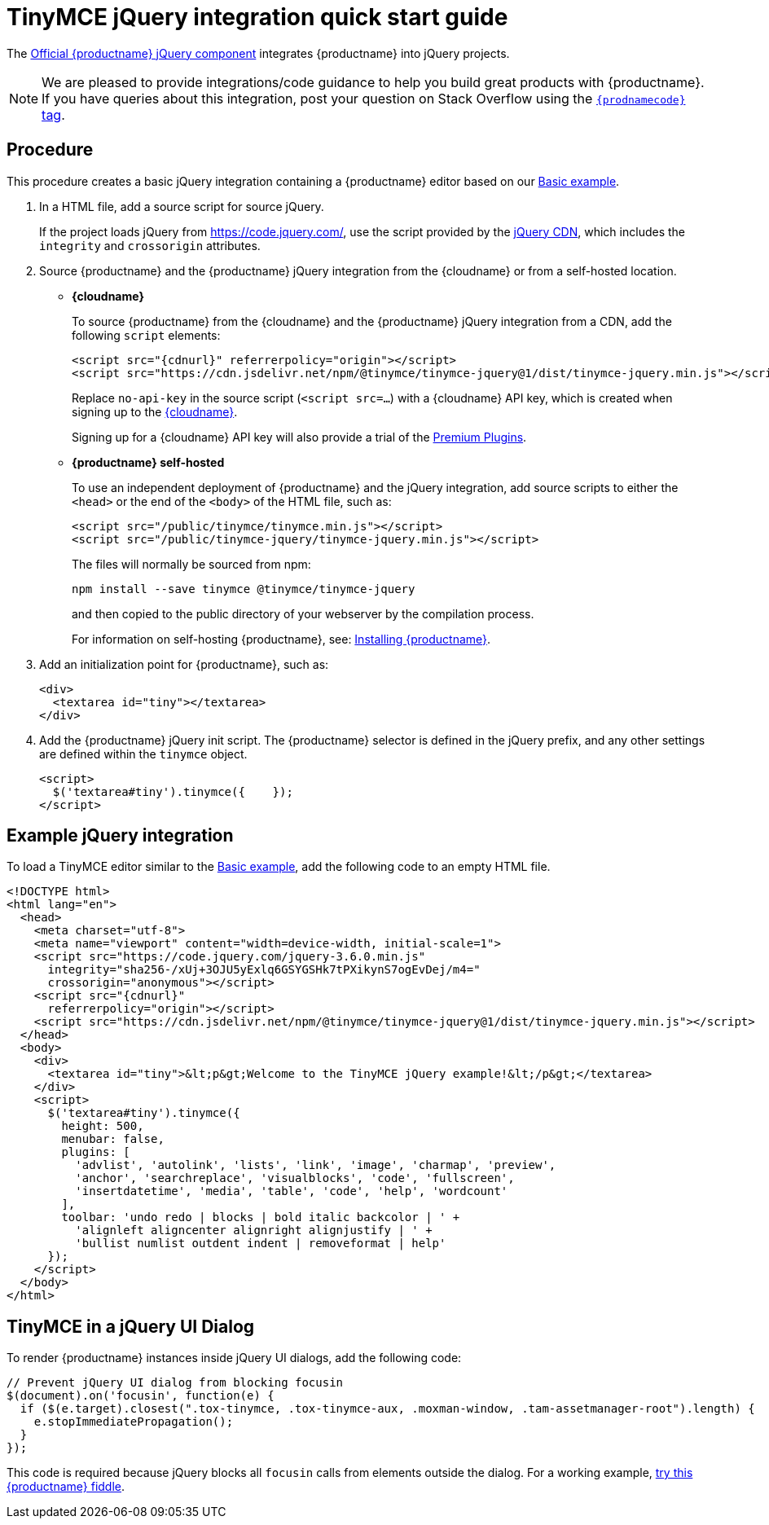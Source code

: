 = TinyMCE jQuery integration quick start guide

:title_nav: jQuery
:description: Documentation for the official TinyMCE jQuery integration.
:keywords: integration integrate jquery javascript
:productSource: cloud

The https://github.com/tinymce/tinymce-jquery[Official {productname} jQuery component] integrates {productname} into jQuery projects.


NOTE: We are pleased to provide integrations/code guidance to help you build great products with {productname}. If you have queries about this integration, post your question on Stack Overflow using the link:{communitysupporturl}[`{prodnamecode}` tag].

== Procedure
This procedure creates a basic jQuery integration containing a {productname} editor based on our xref:basic-example.adoc[Basic example].

. In a HTML file, add a source script for source jQuery.
+
If the project loads jQuery from https://code.jquery.com/, use the script provided by the https://code.jquery.com/[jQuery CDN], which includes the `integrity` and `crossorigin` attributes.

. Source {productname} and the {productname} jQuery integration from the {cloudname} or from a self-hosted location.

* *{cloudname}*
+
To source {productname} from the {cloudname} and the {productname} jQuery integration from a CDN, add the following `script` elements:
+
[source,html,subs="attributes+"]
----
<script src="{cdnurl}" referrerpolicy="origin"></script>
<script src="https://cdn.jsdelivr.net/npm/@tinymce/tinymce-jquery@1/dist/tinymce-jquery.min.js"></script>
----
+
Replace `no-api-key` in the source script (`<script src=...`) with a {cloudname} API key, which is created when signing up to the link:{accountsignup}/[{cloudname}].
+
Signing up for a {cloudname} API key will also provide a trial of the link:premium.html[Premium Plugins].

* *{productname} self-hosted*
+
To use an independent deployment of {productname} and the jQuery integration, add source scripts to either the `<head>` or the end of the `<body>` of the HTML file, such as:
+
[source,html]
----
<script src="/public/tinymce/tinymce.min.js"></script>
<script src="/public/tinymce-jquery/tinymce-jquery.min.js"></script>
----
+
The files will normally be sourced from npm:
+
[source,shell]
----
npm install --save tinymce @tinymce/tinymce-jquery
----
and then copied to the public directory of your webserver by the compilation process.
+
For information on self-hosting {productname}, see: link:advanced-install.html[Installing {productname}].

. Add an initialization point for {productname}, such as:
+
[source,html]
----
<div>
  <textarea id="tiny"></textarea>
</div>
----

. Add the {productname} jQuery init script. The {productname} selector is defined in the jQuery prefix, and any other settings are defined within the `tinymce` object.
+
[source,html]
----
<script>
  $('textarea#tiny').tinymce({    });
</script>
----

== Example jQuery integration

To load a TinyMCE editor similar to the xref:basic-example.adoc[Basic example], add the following code to an empty HTML file.
[source,html,subs="attributes+"]
----
<!DOCTYPE html>
<html lang="en">
  <head>
    <meta charset="utf-8">
    <meta name="viewport" content="width=device-width, initial-scale=1">
    <script src="https://code.jquery.com/jquery-3.6.0.min.js"
      integrity="sha256-/xUj+3OJU5yExlq6GSYGSHk7tPXikynS7ogEvDej/m4="
      crossorigin="anonymous"></script>
    <script src="{cdnurl}"
      referrerpolicy="origin"></script>
    <script src="https://cdn.jsdelivr.net/npm/@tinymce/tinymce-jquery@1/dist/tinymce-jquery.min.js"></script>
  </head>
  <body>
    <div>
      <textarea id="tiny">&lt;p&gt;Welcome to the TinyMCE jQuery example!&lt;/p&gt;</textarea>
    </div>
    <script>
      $('textarea#tiny').tinymce({
        height: 500,
        menubar: false,
        plugins: [
          'advlist', 'autolink', 'lists', 'link', 'image', 'charmap', 'preview',
          'anchor', 'searchreplace', 'visualblocks', 'code', 'fullscreen',
          'insertdatetime', 'media', 'table', 'code', 'help', 'wordcount'
        ],
        toolbar: 'undo redo | blocks | bold italic backcolor | ' +
          'alignleft aligncenter alignright alignjustify | ' +
          'bullist numlist outdent indent | removeformat | help'
      });
    </script>
  </body>
</html>
----

== TinyMCE in a jQuery UI Dialog
To render {productname} instances inside jQuery UI dialogs, add the following code:
[source,js]
----
// Prevent jQuery UI dialog from blocking focusin
$(document).on('focusin', function(e) {
  if ($(e.target).closest(".tox-tinymce, .tox-tinymce-aux, .moxman-window, .tam-assetmanager-root").length) {
    e.stopImmediatePropagation();
  }
});
----

This code is required because jQuery blocks all `focusin` calls from elements outside the dialog. For a working example, http://fiddle.tiny.cloud/rsdaab/840[try this {productname} fiddle].